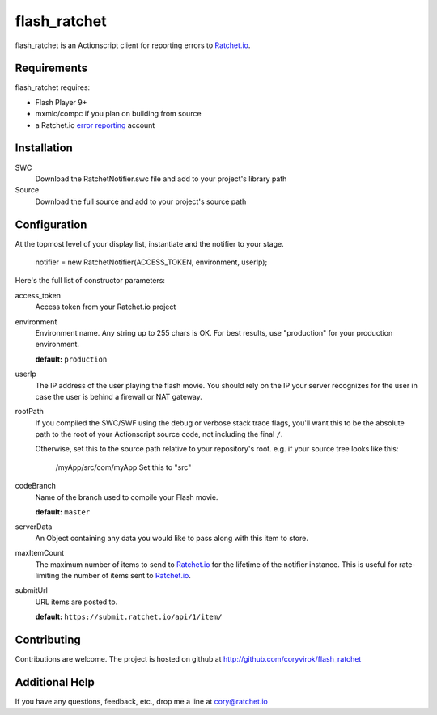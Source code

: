 flash_ratchet
===============

flash_ratchet is an Actionscript client for reporting errors to Ratchet.io_.


Requirements
------------
flash_ratchet requires:

- Flash Player 9+
- mxmlc/compc if you plan on building from source
- a Ratchet.io `error reporting`_ account


Installation
------------
SWC
    Download the RatchetNotifier.swc file and add to your project's library path
    
Source
    Download the full source and add to your project's source path

Configuration
-------------
At the topmost level of your display list, instantiate and the notifier to your stage.
    
    notifier = new RatchetNotifier(ACCESS_TOKEN, environment, userIp);

Here's the full list of constructor parameters:

access_token
    Access token from your Ratchet.io project
environment
    Environment name. Any string up to 255 chars is OK. For best results, use "production" for your production environment.

    **default:** ``production``
userIp
    The IP address of the user playing the flash movie. You should rely on the IP your server recognizes for the user in case the user is behind a firewall or NAT gateway.
rootPath
    If you compiled the SWC/SWF using the debug or verbose stack trace flags, you'll want this to be the absolute path to the root of your Actionscript source code, not including the final ``/``.

    Otherwise, set this to the source path relative to your repository's root.
    e.g. if your source tree looks like this:
        /myApp/src/com/myApp
        Set this to "src"
codeBranch
    Name of the branch used to compile your Flash movie.

    **default:** ``master``
serverData
    An Object containing any data you would like to pass along with this item to store.
maxItemCount
    The maximum number of items to send to Ratchet.io_ for the lifetime of the notifier instance. This is useful for rate-limiting the number of items sent to Ratchet.io_.
submitUrl
    URL items are posted to.
    
    **default:** ``https://submit.ratchet.io/api/1/item/``


Contributing
------------

Contributions are welcome. The project is hosted on github at http://github.com/coryvirok/flash_ratchet


Additional Help
---------------
If you have any questions, feedback, etc., drop me a line at cory@ratchet.io


.. _Ratchet.io: http://ratchet.io/
.. _error reporting: http://ratchet.io/
.. _flash_ratchet: http://github.com/coryvirok/flash_ratchet
